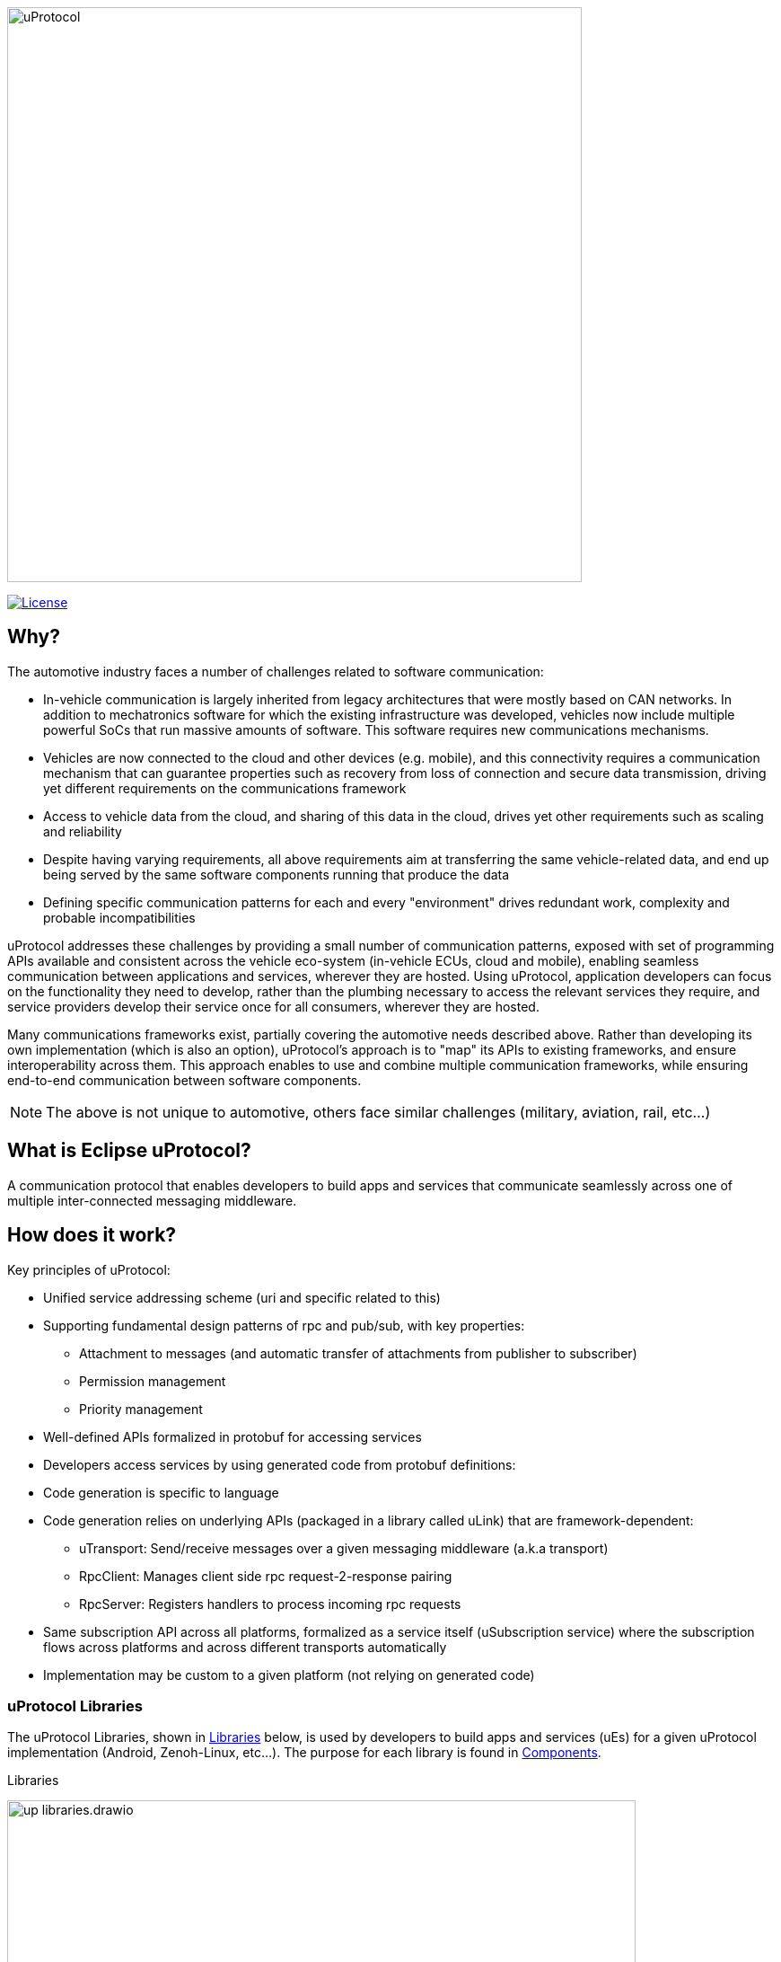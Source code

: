 image:https://github.com/eclipse-uprotocol/.github/blob/main/logo/uprotocol_logo.png[uProtocol, width=640]

image:https://img.shields.io/badge/License-Apache%202.0-blue.svg[License,link=https://opensource.org/licenses/Apache-2.0]

== Why?

The automotive industry faces a number of challenges related to software communication:

* In-vehicle communication is largely inherited from legacy architectures that were mostly based on CAN networks. In addition to mechatronics software for which the existing infrastructure was developed, vehicles now include multiple powerful SoCs that run massive amounts of software. This software requires new communications mechanisms.

* Vehicles are now connected to the cloud and other devices (e.g. mobile), and this connectivity requires a communication mechanism that can guarantee properties such as recovery from loss of connection and secure data transmission, driving yet different requirements on the communications framework

* Access to vehicle data from the cloud, and sharing of this data in the cloud, drives yet other requirements such as scaling and reliability

* Despite having varying requirements, all above requirements aim at transferring the same vehicle-related data, and end up being served by the same software components running that produce the data

* Defining specific communication patterns for each and every "environment" drives redundant work, complexity and probable incompatibilities

uProtocol addresses these challenges by providing a small number of communication patterns, exposed with set of programming APIs available and consistent across the vehicle eco-system (in-vehicle ECUs, cloud and mobile), enabling seamless communication between applications and services, wherever they are hosted. Using uProtocol, application developers can focus on the functionality they need to develop, rather than the plumbing necessary to access the relevant services they require, and service providers develop their service once for all consumers, wherever they are hosted.

Many communications frameworks exist, partially covering the automotive needs described above. Rather than developing its own implementation (which is also an option), uProtocol's approach is to "map" its APIs to existing frameworks, and ensure interoperability across them. This approach enables to use and combine multiple communication frameworks, while ensuring end-to-end communication between software components.

NOTE: The above is not unique to automotive, others face similar challenges (military, aviation, rail, etc...)


== What is Eclipse uProtocol?

A communication protocol that enables developers to build apps and services that communicate seamlessly across one of multiple inter-connected messaging middleware.

== How does it work?
Key principles of uProtocol:

* Unified service addressing scheme (uri and specific related to this)
* Supporting fundamental design patterns of rpc and pub/sub, with key properties:
  ** Attachment to messages (and automatic transfer of attachments from publisher to subscriber)
  ** Permission management
  ** Priority management
* Well-defined APIs formalized in protobuf for accessing services
* Developers access services by using generated code from protobuf definitions:
* Code generation is specific to language
* Code generation relies on underlying APIs (packaged in a library called uLink) that are framework-dependent: 
  ** uTransport: Send/receive messages over a given messaging middleware (a.k.a transport)
  ** RpcClient: Manages client side rpc request-2-response pairing
  ** RpcServer: Registers handlers to process incoming rpc requests
* Same subscription API across all platforms, formalized as a service itself (uSubscription service) where the subscription flows across platforms and across different transports automatically
  * Implementation may be custom to a given platform (not relying on generated code)

=== uProtocol Libraries
The uProtocol Libraries, shown in <<libraries>> below, is used by developers to build apps and services (uEs) for a given uProtocol implementation (Android, Zenoh-Linux, etc...). The purpose for each library  is found in  <<library-components>>.

.Libraries
[#libraries]
image:https://raw.githubusercontent.com/eclipse-uprotocol/up-spec/main/up_libraries.drawio.svg[width=700]


.Components
[#library-components,width="100%",cols="20%,80%"]
|===
| Library | Description

| *uPClient* 
| The main client-facing library applications and services use to connect & communication to an implementation of uProtocol written in a given programming language. The library enables SW developers to build apps and services that communicate seamlessly across one of multiple inter-connected messaging middleware. There is one of these libraries per combination of programming language and implementation. Examples: https://github.com/eclipse-uprotocol/up-client-android-java[up-client-android-java], https://github.com/eclipse-uprotocol/up-client-zenoh-rust[up-client-zenoh-rust], etc...


| https://github.com/eclipse-uprotocol/up-core-api[*Core API*]
| Declaration of the common core uProtocol uServices (uDiscovery, uSubscription, uTwin), and data model that is consistent across programming languages and implementations (_declare once, use everywhere!_)

| *Language Specific*
| Language specific extension of the Core API library to provide builders, serializers, and validators for the uProtocol data model, as well as the layer 1 & 2 language specific interfaces definitions. Examples: (ex. https://github.com/eclipse-uprotocol/up-java[up-java]), (ex. https://github.com/eclipse-uprotocol/up-rust[up-rust]), etc...

|===


=== uProtocol Implementations
uProtocol implementation (shown <<up-implementation>> below) is a runtime environment that applications and services can be deployed to. The implementation requires a key set of services and components to be able to discover, connect, and communicate with other applications/services, anywhere.

.uProtocol Implementation
[#up-implementation]
image:https://raw.githubusercontent.com/eclipse-uprotocol/up-spec/main/implementation.drawio.svg[width=400]
